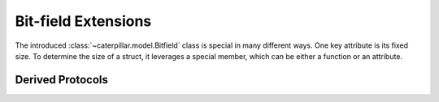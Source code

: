 .. _ref_datamodel_protocol_bitfield_ext:

Bit-field Extensions
====================

The introduced :class:`~caterpillar.model.Bitfield` class is special in many different ways. One key
attribute is its fixed size. To determine the size of a struct, it leverages a special
member, which can be either a function or an attribute.

.. method:: object.__bits__(self)

    Called to measure the bit count of the current object. :meth:`~object.__bits__`
    serves as the sole requirement for the defined fields in the current implementation
    of the :class:`~caterpillar.model.Bitfield` class.

    .. note::
        This class member can also be expressed as an attribute. The library automatically
        adapts to the appropriate representation based on the context.

.. method:: object.__signed__(self)

    *Proposed for future use - currently unused*

Derived Protocols
-----------------

.. py:class:: _SupportsBits

    .. py:function:: __bits__(self) -> int


.. py:class:: _ContainsBits

    .. py:attribute:: __bits__
        :type: int

